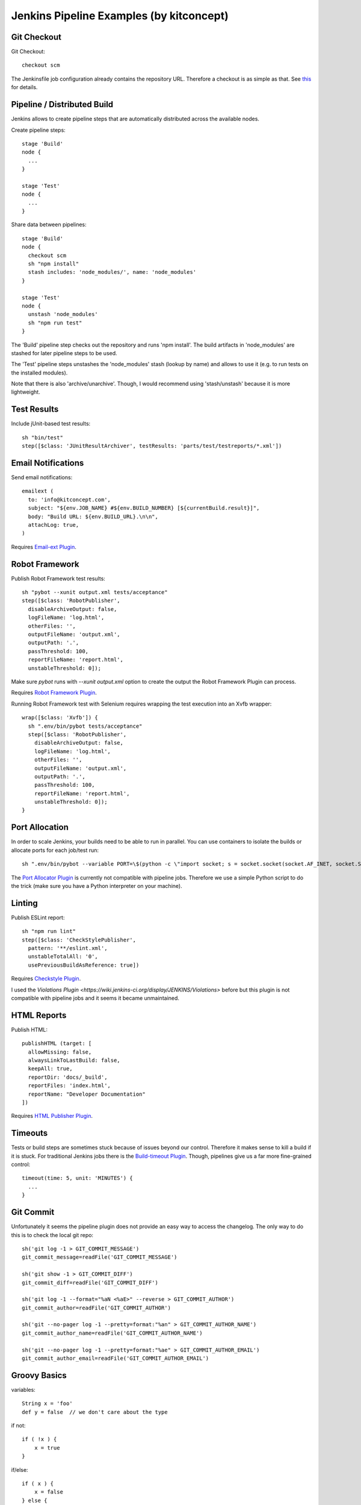 Jenkins Pipeline Examples (by kitconcept)
==============================================================================

Git Checkout
------------

Git Checkout::

  checkout scm

The Jenkinsfile job configuration already contains the repository URL. Therefore a checkout is as simple as that. See `this <http://stackoverflow.com/questions/38198878/jenkins-pipeline-build-github-pull-request#answer-38212467>`_ for details.


Pipeline / Distributed Build
----------------------------

Jenkins allows to create pipeline steps that are automatically distributed across the available nodes.

Create pipeline steps::

  stage 'Build'
  node {
    ...
  }

  stage 'Test'
  node {
    ...
  }

Share data between pipelines::

  stage 'Build'
  node {
    checkout scm
    sh "npm install"
    stash includes: 'node_modules/', name: 'node_modules'
  }

  stage 'Test'
  node {
    unstash 'node_modules'
    sh "npm run test"
  }

The 'Build' pipeline step checks out the repository and runs 'npm install'. The build artifacts in 'node_modules' are stashed for later pipeline steps to be used.

The 'Test' pipeline steps unstashes the 'node_modules' stash (lookup by name) and allows to use it (e.g. to run tests on the installed modules).

Note that there is also 'archive/unarchive'. Though, I would recommend using 'stash/unstash' because it is more lightweight.


Test Results
------------

Include jUnit-based test results::

  sh "bin/test"
  step([$class: 'JUnitResultArchiver', testResults: 'parts/test/testreports/*.xml'])


Email Notifications
-------------------

Send email notifications::

  emailext (
    to: 'info@kitconcept.com',
    subject: "${env.JOB_NAME} #${env.BUILD_NUMBER} [${currentBuild.result}]",
    body: "Build URL: ${env.BUILD_URL}.\n\n",
    attachLog: true,
  )

Requires `Email-ext Plugin <https://wiki.jenkins-ci.org/display/JENKINS/Email-ext+plugin>`_.


Robot Framework
---------------

Publish Robot Framework test results::

  sh "pybot --xunit output.xml tests/acceptance"
  step([$class: 'RobotPublisher',
    disableArchiveOutput: false,
    logFileName: 'log.html',
    otherFiles: '',
    outputFileName: 'output.xml',
    outputPath: '.',
    passThreshold: 100,
    reportFileName: 'report.html',
    unstableThreshold: 0]);

Make sure `pybot` runs with `--xunit output.xml` option to create the output the Robot Framework Plugin can process.

Requires `Robot Framework Plugin <https://wiki.jenkins-ci.org/display/JENKINS/Robot+Framework+Plugin>`_.

Running Robot Framework test with Selenium requires wrapping the test execution into an Xvfb wrapper::

    wrap([$class: 'Xvfb']) {
      sh ".env/bin/pybot tests/acceptance"
      step([$class: 'RobotPublisher',
        disableArchiveOutput: false,
        logFileName: 'log.html',
        otherFiles: '',
        outputFileName: 'output.xml',
        outputPath: '.',
        passThreshold: 100,
        reportFileName: 'report.html',
        unstableThreshold: 0]);
    }


Port Allocation
---------------

In order to scale Jenkins, your builds need to be able to run in parallel. You can use containers to isolate the builds or allocate ports for each job/test run::

  sh ".env/bin/pybot --variable PORT=\$(python -c \"import socket; s = socket.socket(socket.AF_INET, socket.SOCK_STREAM); s.bind(('', 0)); print(s.getsockname()[1])\") tests/acceptance"

The `Port Allocator Plugin <https://wiki.jenkins-ci.org/display/JENKINS/Port+Allocator+Plugin>`_ is currently not compatible with pipeline jobs. Therefore we use a simple Python script to do the trick (make sure you have a Python interpreter on your machine).


Linting
-------

Publish ESLint report::

  sh "npm run lint"
  step([$class: 'CheckStylePublisher',
    pattern: '**/eslint.xml',
    unstableTotalAll: '0',
    usePreviousBuildAsReference: true])

Requires `Checkstyle Plugin <https://wiki.jenkins-ci.org/display/JENKINS/Checkstyle+Plugin>`_.

I used the `Violations Plugin <https://wiki.jenkins-ci.org/display/JENKINS/Violations>` before but this plugin is not compatible with pipeline jobs and it seems it became unmaintained.


HTML Reports
------------

Publish HTML::

    publishHTML (target: [
      allowMissing: false,
      alwaysLinkToLastBuild: false,
      keepAll: true,
      reportDir: 'docs/_build',
      reportFiles: 'index.html',
      reportName: "Developer Documentation"
    ])

Requires `HTML Publisher Plugin <https://wiki.jenkins-ci.org/display/JENKINS/HTML+Publisher+Plugin>`_.


Timeouts
--------

Tests or build steps are sometimes stuck because of issues beyond our control. Therefore it makes sense to kill a build if it is stuck. For traditional Jenkins jobs there is the `Build-timeout Plugin <https://wiki.jenkins-ci.org/display/JENKINS/Build-timeout+Plugin>`_. Though, pipelines give us a far more fine-grained control::

  timeout(time: 5, unit: 'MINUTES') {
    ...
  }

.. note: It seems timeout does not work well when wrapped around more than one single command.


Git Commit
----------

Unfortunately it seems the pipeline plugin does not provide an easy way to access the changelog. The only way to do this is to check the local git repo::

  sh('git log -1 > GIT_COMMIT_MESSAGE')
  git_commit_message=readFile('GIT_COMMIT_MESSAGE')

  sh('git show -1 > GIT_COMMIT_DIFF')
  git_commit_diff=readFile('GIT_COMMIT_DIFF')

  sh('git log -1 --format="%aN <%aE>" --reverse > GIT_COMMIT_AUTHOR')
  git_commit_author=readFile('GIT_COMMIT_AUTHOR')

  sh('git --no-pager log -1 --pretty=format:"%an" > GIT_COMMIT_AUTHOR_NAME')
  git_commit_author_name=readFile('GIT_COMMIT_AUTHOR_NAME')

  sh('git --no-pager log -1 --pretty=format:"%ae" > GIT_COMMIT_AUTHOR_EMAIL')
  git_commit_author_email=readFile('GIT_COMMIT_AUTHOR_EMAIL')


Groovy Basics
-------------

variables::

  String x = 'foo'
  def y = false  // we don't care about the type


if not::

  if ( !x ) {
      x = true
  }

if/else::

  if ( x ) {
      x = false
  } else {
      y = true
  }

try/catch::

  try {
    ...
  } catch (e) {
    println e
  } finally {
    // always executed
    ...
  }

See `this <http://groovy-lang.org/semantics.html>`_ for further details.
